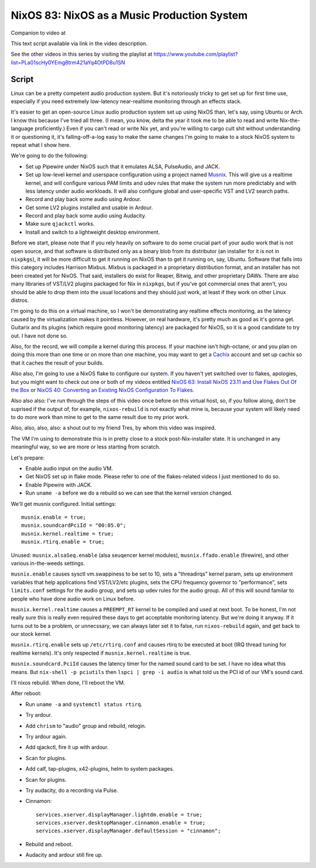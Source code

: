 ============================================
NixOS 83: NixOS as a Music Production System
============================================

Companion to video at

This text script available via link in the video description.

See the other videos in this series by visiting the playlist at
https://www.youtube.com/playlist?list=PLa01scHy0YEmg8trm421aYq4OtPD8u1SN

Script
------

Linux can be a pretty competent audio production system.  But it's notoriously
tricky to get set up for first time use, especially if you need extremely
low-latency near-realtime monitoring through an effects stack.

It's easier to get an open-source Linux audio production system set up using
NixOS than, let's say, using Ubuntu or Arch.  I know this because I've tried
all three.  (I mean, you know, delta the year it took me to be able to read and
write Nix-the-language proficiently.)  Even if you can't read or write Nix yet,
and you're willing to cargo cult shit without understanding it or questioning
it, it's falling-off-a-log easy to make the same changes I'm going to make to a
stock NixOS system to repeat what I show here.

We're going to do the following:

- Set up Pipewire under NixOS such that it emulates ALSA, PulseAudio, and JACK.

- Set up low-level kernel and userspace configuration using a project named
  `Musnix <https://github.com/musnix/musnix/tree/master>`_.  This will give us
  a realtime kernel, and will configure various PAM limits and udev rules that
  make the system run more predictably and with less latency under audio
  workloads.  It will also configure global and user-specific VST and LV2
  search paths.

- Record and play back some audio using Ardour.

- Get some LV2 plugins installed and usable in Ardour.

- Record and play back some audio using Audacity.

- Make sure ``qjackctl`` works.

- Install and switch to a lightweight desktop environment.

Before we start, please note that if you rely heavily on software to do some
crucial part of your audio work that is not open source, and that software is
distributed only as a binary blob from its distributor (an installer for it is
not in ``nixpkgs``), it will be more difficult to get it running on NixOS than
to get it running on, say, Ubuntu.  Software that falls into this category
includes Harrison Mixbus.  Mixbus is packaged in a proprietary distribution
format, and an installer has not been created yet for NixOS.  That said,
installers do exist for Reaper, Bitwig, and other proprietary DAWs.  There are
also many libraries of VST/LV2 plugins packaged for Nix in ``nixpkgs``, but if
you've got commercial ones that aren't, you should be able to drop them into
the usual locations and they should just work, at least if they work on other
Linux distros.

I'm going to do this on a virtual machine, so I won't be demonstrating any
realtime effects monitoring, as the latency caused by the virtualization makes
it pointless.  However, on real hardware, it's pretty much as good as it's
gonna get.  Guitarix and its plugins (which require good monitoring latency)
are packaged for NixOS, so it is a good candidate to try out.  I have not done
so.

Also, for the record, we will compile a kernel during this process.  If your
machine isn't high-octane, or and you plan on doing this more than one time or
on more than one machine, you may want to get a `Cachix <https://cachix.org>`_
account and set up cachix so that it caches the result of your builds.

Also also, I'm going to use a NixOS flake to configure our system.  If you
haven't yet switched over to flakes, apologies, but you might want to check out
one or both of my videos entitled `NixOS 63: Install NixOS 23.11 and Use Flakes
Out Of the Box <https://youtu.be/hoB0pHZ0fpI>`_ or `NixOS 40: Converting an
Existing NixOS Configuration To Flakes <https://youtu.be/Hox4wByw5pY>`_.

Also also also: I've run through the steps of this video once before on this
virtual host, so, if you follow along, don't be suprised if the output of, for
example, ``nixos-rebuild`` is not exactly what mine is, because your system
will likely need to do more work than mine to get to the same result due to my
prior work.

Also, also, also, also: a shout out to my friend Tres, by whom this video was
inspired.

The VM I'm using to demonstrate this is in pretty close to a stock
post-Nix-installer state.  It is unchanged in any meaningful way, so we are
more or less starting from scratch.

Let's prepare:

- Enable audio input on the audio VM.

- Get NixOS set up in flake mode.  Please refer to one of the flakes-related
  videos I just mentioned to do so.

- Enable Pipewire with JACK.

- Run ``uname -a`` before we do a rebuild so we can see that the kernel version
  changed.

We'll get musnix configured.  Initial settings::

   musnix.enable = true;
   musnix.soundcardPciId = "00:05.0";
   musnix.kernel.realtime = true;
   musnix.rtirq.enable = true;

Unused: ``musnix.alsaSeq.enable`` (alsa seuqencer kernel modules),
``musnix.ffado.enable`` (firewire), and other various in-the-weeds settings.

``musnix.enable`` causes sysctl vm.swappiness to be set to 10, sets a
"threadirqs" kernel param, sets up environment variables that help applications
find VST/LV2/etc plugins, sets the CPU frequency governor to "performance",
sets ``limits.conf`` settings for the audio group, and sets up udev rules for
the audio group.  All of this will sound familar to people who have done audio
work on Linux before.

``musnix.kernel.realtime`` causes a ``PREEMPT_RT`` kernel to be compiled and
used at next boot.  To be honest, I'm not really sure this is really even
required these days to get acceptable monitoring latency.  But we're doing it
anyway.  If it turns out to be a problem, or unnecssary, we can always later
set it to false, run ``nixos-rebuild`` again, and get back to our stock kernel.

``musnix.rtirq.enable`` sets up ``/etc/rtirq.conf`` and causes rtirq to be
executed at boot (IRQ thread tuning for realtime kernels).  It's only respected
if ``musnix.kernel.realtime`` is true.

``musnix.soundcard.PciId`` causes the latency timer for the named sound card to
be set.  I have no idea what this means.  But ``nix-shell -p pciutils`` then
``lspci | grep -i audio`` is what told us the PCI id of our VM's sound card.

I'll nixos rebuild.  When done, I'll reboot the VM.

After reboot:

- Run ``uname -a`` and ``systemctl status rtirq``.

- Try ardour.

- Add ``chrism`` to "audio" group and rebuild, relogin.

- Try ardour again.

- Add qjackctl, fire it up with ardour.

- Scan for plugins.

- Add calf, tap-plugins, x42-plugins, helm to system packages.

- Scan for plugins.
  
- Try audacity, do a recording via Pulse.

- Cinnamon::

   services.xserver.displayManager.lightdm.enable = true;
   services.xserver.desktopManager.cinnamon.enable = true;
   services.xserver.displayManager.defaultSession = "cinnamon";

- Rebuild and reboot.

- Audacity and ardour still fire up.
  
